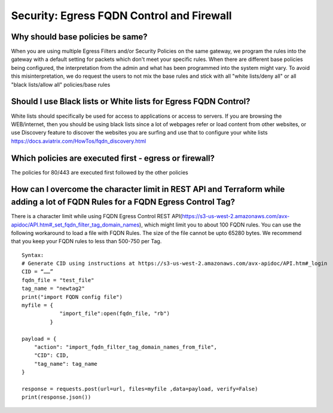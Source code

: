 .. meta::
   :description: Aviatrix Support Center
   :keywords: Aviatrix, Support, Support Center

===========================================================================
Security: Egress FQDN Control and Firewall
===========================================================================

Why should base policies be same?
--------------------------------------

When you are using multiple Egress Filters and/or Security Policies on the same gateway, we program the rules into the gateway with a default setting for packets which don't meet your specific rules. When there are different base policies being configured, the interpretation from the admin and what has been programmed into the system might vary. To avoid this misinterpretation, we do request the users to not mix the base rules and stick with all "white lists/deny all" or all "black lists/allow all" policies/base rules


Should I use Black lists or White lists for Egress FQDN Control?
----------------------------------------------------------------------------

White lists should specifically be used for access to applications or access to servers. If you are browsing the WEB/internet, then you should be using black lists since a lot of webpages refer or load content from other websites, or use Discovery feature to discover the websites you are surfing and use that to configure your white lists https://docs.aviatrix.com/HowTos/fqdn_discovery.html


Which policies are executed first - egress or firewall?
----------------------------------------------------------------------------

The policies for 80/443 are executed first followed by the other policies



How can I overcome the character limit in REST API and Terraform while adding a lot of FQDN Rules for a FQDN Egress Control Tag?
--------------------------------------------------------------------------------------------------------------------------------------------------------

There is a character limit while using FQDN Egress Control REST API(https://s3-us-west-2.amazonaws.com/avx-apidoc/API.htm#_set_fqdn_filter_tag_domain_names), which might limit you to about 100 FQDN rules. You can use the following workaround to load a file with FQDN Rules. The size of the file cannot be upto 65280 bytes. We recommend that you keep your FQDN rules to less than 500-750 per Tag.
 

::

  Syntax:
  # Generate CID using instructions at https://s3-us-west-2.amazonaws.com/avx-apidoc/API.htm#_login
  CID = “……” 
  fqdn_file = "test_file"
  tag_name = "newtag2"
  print("import FQDN config file")
  myfile = {
              "import_file":open(fqdn_file, "rb")
           }
   
  payload = {
      "action": "import_fqdn_filter_tag_domain_names_from_file",
      "CID": CID,
      "tag_name": tag_name
  }
 
  response = requests.post(url=url, files=myfile ,data=payload, verify=False)
  print(response.json())
 



